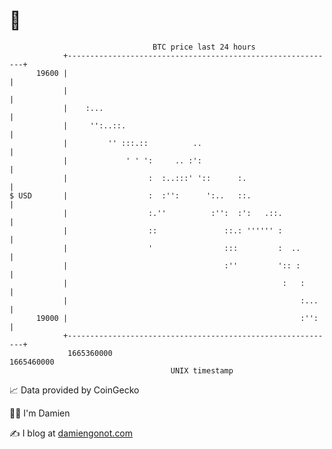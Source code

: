 * 👋

#+begin_example
                                   BTC price last 24 hours                    
               +------------------------------------------------------------+ 
         19600 |                                                            | 
               |                                                            | 
               |    :...                                                    | 
               |     '':..::.                                               | 
               |         '' :::.::          ..                              | 
               |             ' ' ':     .. :':                              | 
               |                  :  :..:::' '::      :.                    | 
   $ USD       |                  :  :'':      ':..   ::.                   | 
               |                  :.''          :'':  :':   .::.            | 
               |                  ::               ::.: '''''' :            | 
               |                  '                :::         :  ..        | 
               |                                   :''         ':: :        | 
               |                                                :   :       | 
               |                                                    :...    | 
         19000 |                                                    :'':    | 
               +------------------------------------------------------------+ 
                1665360000                                        1665460000  
                                       UNIX timestamp                         
#+end_example
📈 Data provided by CoinGecko

🧑‍💻 I'm Damien

✍️ I blog at [[https://www.damiengonot.com][damiengonot.com]]
